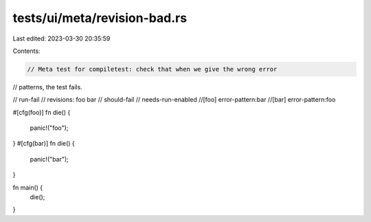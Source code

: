 tests/ui/meta/revision-bad.rs
=============================

Last edited: 2023-03-30 20:35:59

Contents:

.. code-block:: rs

    // Meta test for compiletest: check that when we give the wrong error
// patterns, the test fails.

// run-fail
// revisions: foo bar
// should-fail
// needs-run-enabled
//[foo] error-pattern:bar
//[bar] error-pattern:foo

#[cfg(foo)]
fn die() {
    panic!("foo");
}
#[cfg(bar)]
fn die() {
    panic!("bar");
}

fn main() {
    die();
}


